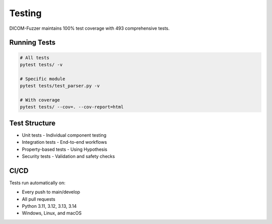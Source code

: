 Testing
=======

DICOM-Fuzzer maintains 100% test coverage with 493 comprehensive tests.

Running Tests
-------------

.. code-block:: bash

   # All tests
   pytest tests/ -v

   # Specific module
   pytest tests/test_parser.py -v

   # With coverage
   pytest tests/ --cov=. --cov-report=html

Test Structure
--------------

* Unit tests - Individual component testing
* Integration tests - End-to-end workflows
* Property-based tests - Using Hypothesis
* Security tests - Validation and safety checks

CI/CD
-----

Tests run automatically on:

* Every push to main/develop
* All pull requests
* Python 3.11, 3.12, 3.13, 3.14
* Windows, Linux, and macOS
